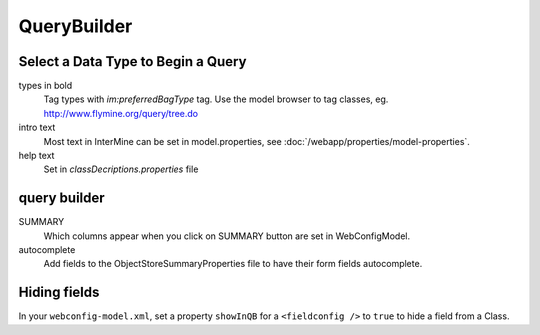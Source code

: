QueryBuilder
==============

Select a Data Type to Begin a Query
--------------------------------------

types in bold
	Tag types with `im:preferredBagType` tag.  Use the model browser to tag classes, eg. http://www.flymine.org/query/tree.do

intro text
	Most text in InterMine can be set in model.properties, see :doc:`/webapp/properties/model-properties`.

help text
	Set in `classDecriptions.properties` file

query builder
-------------------

SUMMARY
	Which columns appear when you click on SUMMARY button are set in WebConfigModel.

autocomplete
	Add fields to the ObjectStoreSummaryProperties file to have their form fields autocomplete.

Hiding fields
-------------

In your ``webconfig-model.xml``, set a property ``showInQB`` for a ``<fieldconfig />`` to ``true`` to hide a field from a Class.

.. index:: querybuilder, summary, autocomplete
